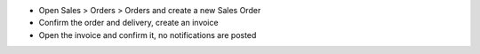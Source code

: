 - Open Sales > Orders > Orders and create a new Sales Order
- Confirm the order and delivery, create an invoice
- Open the invoice and confirm it, no notifications are posted
